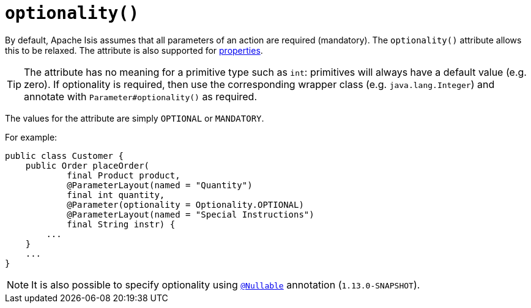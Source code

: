 [[_rgant-Parameter_optionality]]
= `optionality()`
:Notice: Licensed to the Apache Software Foundation (ASF) under one or more contributor license agreements. See the NOTICE file distributed with this work for additional information regarding copyright ownership. The ASF licenses this file to you under the Apache License, Version 2.0 (the "License"); you may not use this file except in compliance with the License. You may obtain a copy of the License at. http://www.apache.org/licenses/LICENSE-2.0 . Unless required by applicable law or agreed to in writing, software distributed under the License is distributed on an "AS IS" BASIS, WITHOUT WARRANTIES OR  CONDITIONS OF ANY KIND, either express or implied. See the License for the specific language governing permissions and limitations under the License.
:_basedir: ../
:_imagesdir: images/




By default, Apache Isis assumes that all parameters of an action are required (mandatory).  The `optionality()` attribute allows this to be relaxed.  The attribute is also supported for xref:rgant.adoc#_rgant-Property_optionality[properties].


[TIP]
====
The attribute has no meaning for a primitive type such as `int`: primitives will always have a default value (e.g. zero).  If optionality is required, then use the corresponding wrapper class (e.g. `java.lang.Integer`) and annotate with `Parameter#optionality()` as required.
====

The values for the attribute are simply `OPTIONAL` or `MANDATORY`.

For example:

[source,java]
----
public class Customer {
    public Order placeOrder(
            final Product product,
            @ParameterLayout(named = "Quantity")
            final int quantity,
            @Parameter(optionality = Optionality.OPTIONAL)
            @ParameterLayout(named = "Special Instructions")
            final String instr) {
        ...
    }
    ...
}
----


[NOTE]
====
It is also possible to specify optionality using xref:rgant.adoc#_rgant_Nullable[`@Nullable`] annotation (`1.13.0-SNAPSHOT`).
====
